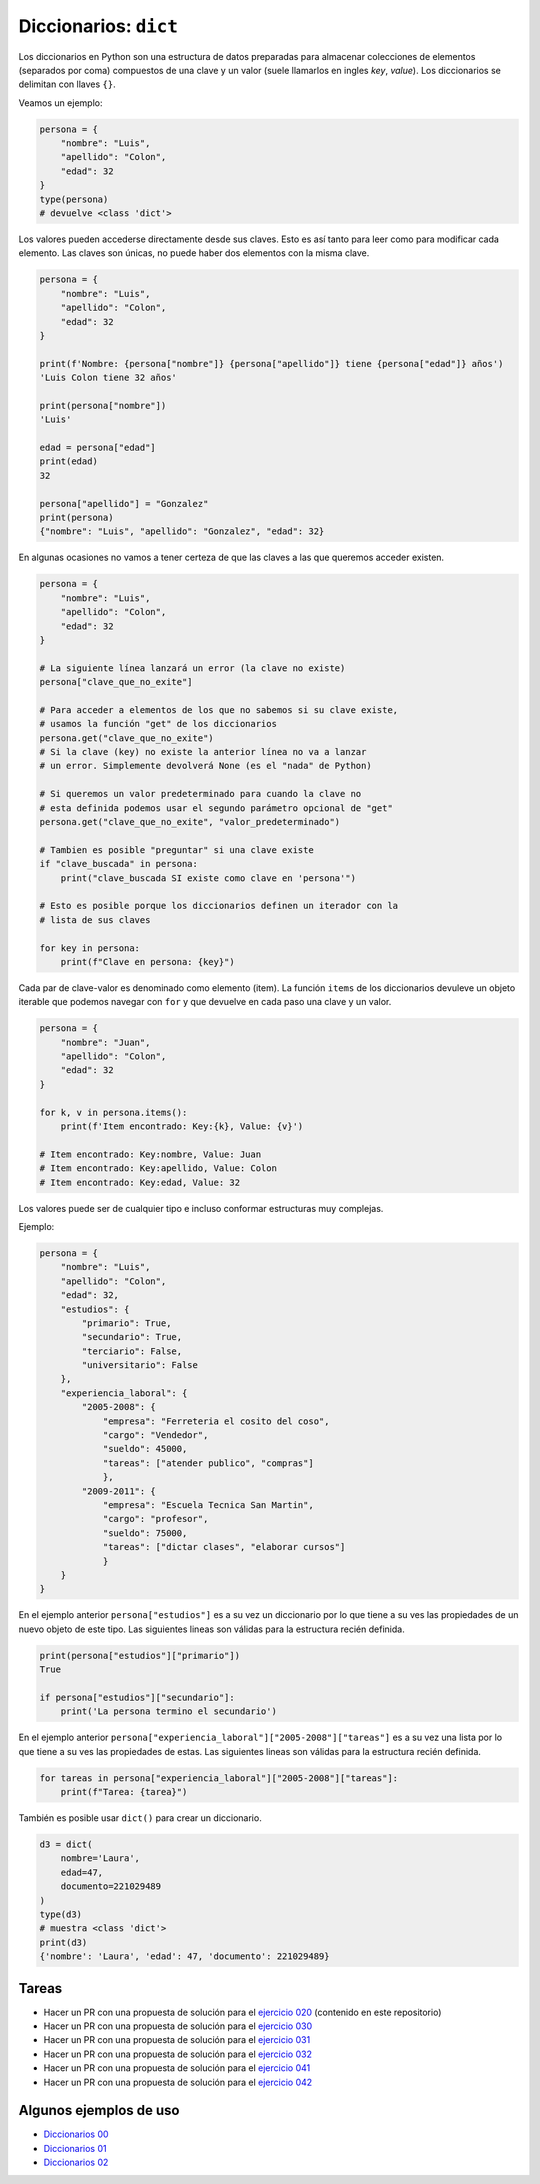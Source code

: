 Diccionarios: ``dict``
======================

Los diccionarios en Python son una estructura de datos preparadas para almacenar
colecciones de elementos (separados por coma) compuestos de una clave y un valor
(suele llamarlos en ingles *key*, *value*).  
Los diccionarios se delimitan con llaves ``{}``.  

Veamos un ejemplo:  

.. code-block:: python

    persona = {
        "nombre": "Luis",
        "apellido": "Colon",
        "edad": 32
    }
    type(persona)
    # devuelve <class 'dict'>

Los valores pueden accederse directamente desde sus claves.  
Esto es así tanto para leer como para modificar cada elemento.  
Las claves son únicas, no puede haber dos elementos con la misma clave.  

.. code-block:: python

    persona = {
        "nombre": "Luis",
        "apellido": "Colon",
        "edad": 32
    }

    print(f'Nombre: {persona["nombre"]} {persona["apellido"]} tiene {persona["edad"]} años')
    'Luis Colon tiene 32 años'

    print(persona["nombre"])
    'Luis'

    edad = persona["edad"]
    print(edad)
    32

    persona["apellido"] = "Gonzalez"
    print(persona)
    {"nombre": "Luis", "apellido": "Gonzalez", "edad": 32}

En algunas ocasiones no vamos a tener certeza de que las claves a las
que queremos acceder existen.  

.. code-block:: python

    persona = {
        "nombre": "Luis",
        "apellido": "Colon",
        "edad": 32
    }

    # La siguiente línea lanzará un error (la clave no existe)
    persona["clave_que_no_exite"]

    # Para acceder a elementos de los que no sabemos si su clave existe,
    # usamos la función "get" de los diccionarios
    persona.get("clave_que_no_exite")
    # Si la clave (key) no existe la anterior línea no va a lanzar
    # un error. Simplemente devolverá None (es el "nada" de Python)

    # Si queremos un valor predeterminado para cuando la clave no 
    # esta definida podemos usar el segundo parámetro opcional de "get"
    persona.get("clave_que_no_exite", "valor_predeterminado")

    # Tambien es posible "preguntar" si una clave existe
    if "clave_buscada" in persona:
        print("clave_buscada SI existe como clave en 'persona'")

    # Esto es posible porque los diccionarios definen un iterador con la 
    # lista de sus claves

    for key in persona:
        print(f"Clave en persona: {key}")

Cada par de clave-valor es denominado como elemento (item).  
La función ``items`` de los diccionarios devuleve un objeto iterable
que podemos navegar con ``for`` y que devuelve en cada paso una
clave y un valor.  

.. code-block:: python

    persona = {
        "nombre": "Juan",
        "apellido": "Colon",
        "edad": 32
    }

    for k, v in persona.items():
        print(f'Item encontrado: Key:{k}, Value: {v}')

    # Item encontrado: Key:nombre, Value: Juan
    # Item encontrado: Key:apellido, Value: Colon
    # Item encontrado: Key:edad, Value: 32 

Los valores puede ser de cualquier tipo e incluso conformar estructuras muy complejas.  

Ejemplo:  

.. code-block:: python

    persona = {
        "nombre": "Luis",
        "apellido": "Colon",
        "edad": 32,
        "estudios": {
            "primario": True,
            "secundario": True,
            "terciario": False,
            "universitario": False
        },
        "experiencia_laboral": {
            "2005-2008": {
                "empresa": "Ferreteria el cosito del coso",
                "cargo": "Vendedor",
                "sueldo": 45000,
                "tareas": ["atender publico", "compras"]
                },
            "2009-2011": {
                "empresa": "Escuela Tecnica San Martin",
                "cargo": "profesor",
                "sueldo": 75000,
                "tareas": ["dictar clases", "elaborar cursos"]
                }
        }
    }

En el ejemplo anterior ``persona["estudios"]`` es a su vez un diccionario por lo que
tiene a su ves las propiedades de un nuevo objeto de este tipo.  
Las siguientes lineas son válidas para la estructura recién definida.   

.. code-block:: python

    print(persona["estudios"]["primario"])
    True

    if persona["estudios"]["secundario"]:
        print('La persona termino el secundario')

En el ejemplo anterior ``persona["experiencia_laboral"]["2005-2008"]["tareas"]`` es a
su vez una lista por lo que tiene a su ves las propiedades de estas.  
Las siguientes lineas son válidas para la estructura recién definida.   

.. code-block:: python

    for tareas in persona["experiencia_laboral"]["2005-2008"]["tareas"]:
        print(f"Tarea: {tarea}")

También es posible usar ``dict()`` para crear un diccionario.

.. code-block:: python

    d3 = dict(
        nombre='Laura',
        edad=47,
        documento=221029489
    )
    type(d3)
    # muestra <class 'dict'>
    print(d3)
    {'nombre': 'Laura', 'edad': 47, 'documento': 221029489}

Tareas
~~~~~~

*   Hacer un PR con una propuesta de solución para el
    `ejercicio 020 <https://github.com/avdata99/programacion-para-no-programadores/blob/master/ejercicios/ejercicio-020/ejercicio.py>`_
    (contenido en este repositorio)
*   Hacer un PR con una propuesta de solución para el
    `ejercicio 030 <https://github.com/avdata99/programacion-para-no-programadores/blob/master/ejercicios/ejercicio-030/ejercicio.py>`_
*   Hacer un PR con una propuesta de solución para el
    `ejercicio 031 <https://github.com/avdata99/programacion-para-no-programadores/blob/master/ejercicios/ejercicio-031/ejercicio.py>`_
*   Hacer un PR con una propuesta de solución para el
    `ejercicio 032 <https://github.com/avdata99/programacion-para-no-programadores/blob/master/ejercicios/ejercicio-032/ejercicio.py>`_
*   Hacer un PR con una propuesta de solución para el
    `ejercicio 041 <https://github.com/avdata99/programacion-para-no-programadores/blob/master/ejercicios/ejercicio-041/ejercicio.py>`_
*   Hacer un PR con una propuesta de solución para el
    `ejercicio 042 <https://github.com/avdata99/programacion-para-no-programadores/blob/master/ejercicios/ejercicio-042/ejercicio.py>`_


Algunos ejemplos de uso
~~~~~~~~~~~~~~~~~~~~~~~

*  `Diccionarios 00 <https://github.com/avdata99/programacion-para-no-programadores/blob/master/code/01-basics/dicts-00.py>`_
*  `Diccionarios 01 <https://github.com/avdata99/programacion-para-no-programadores/blob/master/code/01-basics/dicts-01.py>`_
*  `Diccionarios 02 <https://github.com/avdata99/programacion-para-no-programadores/blob/master/code/01-basics/dicts-02.py>`_
